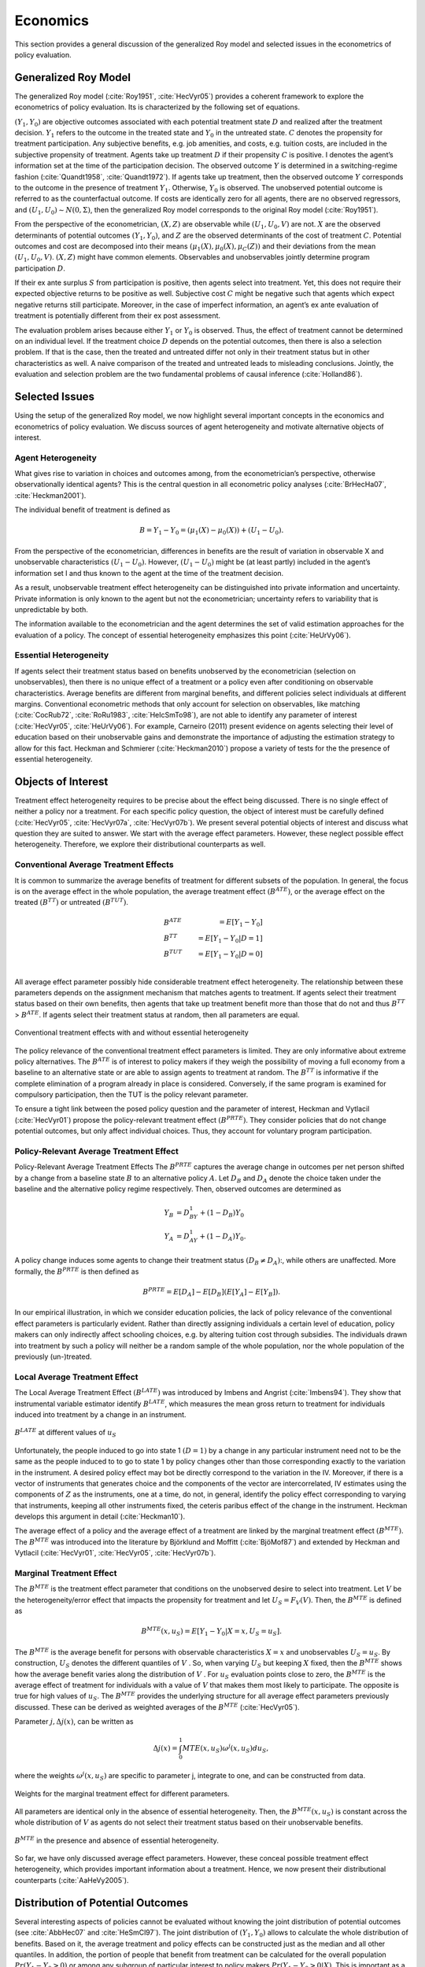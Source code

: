 Economics
=========

This section provides a general discussion of the generalized Roy model and selected issues in the econometrics of policy evaluation.

Generalized Roy Model
---------------------

The generalized Roy model (:cite:`Roy1951`, :cite:`HecVyr05`) provides a coherent framework to  explore the econometrics of policy evaluation. Its is characterized by the following set of equations.

.. math::
    :nowrap:

    \begin{align*}
    & \textbf{Potential Outcomes} & &  \\
    & & Y_1 & = \mu_1(X) + U_1 \\
    & & Y_0 & = \mu_0(X) + U_0 \\
    & & & \\
    & \textbf{Choice} & &  \\
    & & C & = \mu_C(Z) - V \\
    & & D & = I[C  > 0 ] \\
    & & S & = E[Y_1 - Y_0 \mid \mathcal{I}] \\
    & & & \\
    & \textbf{Observed Outcome} & &  \\
    & & Y & = D Y_1 + (1 - D) Y_0
    \end{align*}

:math:`(Y_1, Y_0)` are objective outcomes associated with each potential treatment state :math:`D` and realized after the treatment decision. :math:`Y_1` refers to the outcome in the treated state and :math:`Y_0` in the untreated state. :math:`C` denotes the propensity for treatment participation. Any subjective benefits, e.g. job amenities, and costs, e.g. tuition costs, are included in the subjective propensity of treatment. Agents take up treatment :math:`D` if their propensity :math:`C` is positive. I denotes the agent’s information set at the time of the participation decision. The observed outcome :math:`Y` is determined in a switching-regime fashion (:cite:`Quandt1958`, :cite:`Quandt1972`). If agents take up treatment, then the observed outcome :math:`Y` corresponds to the outcome in the presence of treatment :math:`Y_1`. Otherwise, :math:`Y_0` is observed. The unobserved potential outcome is referred to as the counterfactual outcome. If costs are identically zero for all agents, there are no observed regressors, and :math:`(U_1, U_0) \sim N (0, \Sigma)`, then the generalized Roy model corresponds to the original
Roy model (:cite:`Roy1951`).

From the perspective of the econometrician, :math:`(X, Z)` are observable while :math:`(U_1, U_0, V)` are not. :math:`X` are the observed determinants of potential outcomes :math:`(Y_1, Y_0)`, and :math:`Z` are the observed determinants of the cost of treatment :math:`C`. Potential outcomes and cost are decomposed into their means :math:`(\mu_1(X), \mu_0(X), \mu_C(Z))` and their deviations from the mean :math:`(U_1, U_0, V)`. :math:`(X, Z)` might have common elements. Observables and unobservables jointly determine program participation :math:`D`.

If their ex ante surplus :math:`S` from participation is positive, then agents select into treatment. Yet, this does not require their expected objective returns to be positive as well. Subjective cost :math:`C` might be negative such that agents which expect negative returns still participate. Moreover, in the case of imperfect information, an agent’s ex ante evaluation of treatment is potentially different from their ex post assessment.

The evaluation problem arises because either :math:`Y_1` or :math:`Y_0` is observed. Thus, the effect of treatment cannot be determined on an individual level. If the treatment choice :math:`D` depends on the potential outcomes, then there is also a selection problem. If that is the case, then the treated and untreated differ not only in their treatment status but in other characteristics as well. A naive comparison of the treated and untreated leads to misleading conclusions. Jointly, the evaluation and selection problem are the two fundamental problems of causal inference (:cite:`Holland86`).

Selected Issues
---------------
Using the setup of the generalized Roy model, we now highlight several important concepts in the economics and econometrics of policy evaluation. We discuss sources of agent heterogeneity and motivate alternative objects of interest.

Agent Heterogeneity
^^^^^^^^^^^^^^^^^^^^

What gives rise to variation in choices and outcomes among, from the econometrician’s perspective, otherwise observationally identical agents? This is the central question in all econometric policy analyses (:cite:`BrHecHa07`, :cite:`Heckman2001`).

The individual benefit of treatment is defined as

  .. math::
       B  = Y_1 - Y_0 = (\mu_1(X) - \mu_0(X)) + (U_1 - U_0).

From the perspective of the econometrician, differences in benefits are the result of variation in observable X and unobservable characteristics :math:`(U_1 - U_0)`. However, :math:`(U_1 - U_0)` might be (at least partly) included in the agent’s information set I and thus known to the agent at the time of the treatment decision.

As a result, unobservable treatment effect heterogeneity can be distinguished into private information and uncertainty. Private information is only known to the agent but not the econometrician; uncertainty refers to variability that is unpredictable by both.

The information available to the econometrician and the agent determines the set of valid estimation approaches for the evaluation of a policy. The concept of essential heterogeneity emphasizes this point (:cite:`HeUrVy06`).

Essential Heterogeneity
^^^^^^^^^^^^^^^^^^^^^^^^

If agents select their treatment status based on benefits unobserved by the econometrician (selection on unobservables), then there is no unique effect of a treatment or a policy even after conditioning on observable characteristics. Average benefits are different from marginal benefits, and different policies select individuals at different margins. Conventional econometric methods that only account for selection on observables, like matching (:cite:`CocRub72`, :cite:`RoRu1983`, :cite:`HeIcSmTo98`), are not able to identify any parameter of interest (:cite:`HecVyr05`, :cite:`HeUrVy06`). For example, Carneiro (2011) present evidence on agents selecting their level of education based on their unobservable gains and demonstrate the importance of adjusting the estimation strategy to allow for this fact. Heckman and Schmierer (:cite:`Heckman2010`) propose a variety of tests for the the presence of essential heterogeneity.

.. todo::

    Set up proper citations.

Objects of Interest
-------------------

Treatment effect heterogeneity requires to be precise about the effect being discussed. There is no single effect of neither a policy nor a treatment. For each specific policy question, the object of interest must be carefully defined (:cite:`HecVyr05`, :cite:`HecVyr07a`, :cite:`HecVyr07b`). We present several potential objects of interest and discuss what question they are suited to answer. We start with the average effect parameters. However, these neglect possible effect heterogeneity. Therefore, we explore their distributional counterparts as well.

Conventional Average Treatment Effects
^^^^^^^^^^^^^^^^^^^^^^^^^^^^^^^^^^^^^^^

It is common to summarize the average benefits of treatment for different subsets of the population. In general, the focus is on the average effect in the whole population, the average treatment effect :math:`\left(B^{ATE}\right)`, or the average effect on the
treated :math:`\left(B^{TT}\right)` or untreated :math:`\left(B^{TUT}\right)`.

  .. math::
      &B^{ATE} & = E [Y_1 - Y_0]\\
      &B^{TT} & = E [Y_1 - Y_0 | D = 1]\\
      &B^{TUT} & = E [Y_1 - Y_0 | D = 0]\\

All average effect parameter possibly hide considerable treatment effect heterogeneity. The relationship between these parameters depends on the assignment mechanism that matches agents to treatment. If agents select their treatment status based on their own benefits, then agents that take up treatment benefit more than those that do not and thus :math:`B^{TT}` > :math:`B^{ATE}`. If agents select their treatment status at random, then all parameters are equal.

.. figure:: ../docs/figures/fig-treatment-effects-with-and-without-eh.png
   :align: center

   Conventional treatment effects with and without essential heterogeneity



The policy relevance of the conventional treatment effect parameters is limited. They are only informative about extreme policy alternatives. The :math:`B^{ATE}` is of interest to policy makers if they weigh the possibility of moving a full economy from a baseline to an alternative state or are able to assign agents to treatment at random. The :math:`B^{TT}` is informative if the complete elimination of a program already in place is considered. Conversely, if the same program is examined for
compulsory participation, then the TUT is the policy relevant parameter.


To ensure a tight link between the posed policy question and the parameter of interest, Heckman
and Vytlacil (:cite:`HecVyr01`) propose the policy-relevant treatment effect :math:`\left(B^{PRTE}\right)`. They consider policies that do not change potential outcomes, but only affect individual choices. Thus, they account for voluntary program participation.

Policy-Relevant Average Treatment Effect
^^^^^^^^^^^^^^^^^^^^^^^^^^^^^^^^^^^^^^^^^

Policy-Relevant Average Treatment Effects The :math:`B^{PRTE}` captures the average change in outcomes per net person shifted by a change from a baseline state :math:`B` to an alternative policy :math:`A`. Let :math:`D_B` and :math:`D_A` denote the choice taken under the baseline and the alternative policy regime
respectively. Then, observed outcomes are determined as

.. math::
    Y_B & = D_BY_1 + (1 - D_B)Y_0\\
    Y_A & = D_AY_1 + (1 - D_A)Y_0.

A policy change induces some agents to change their treatment status :math:`\left(D_B \neq D_A\right)`:, while others are unaffected. More formally, the :math:`B^{PRTE}` is then defined as

.. math::
      B^{PRTE}  = E[D_A] - E[D_B](E[Y_A] - E[Y_B]).

In our empirical illustration, in which we consider education policies, the lack of policy relevance of the conventional effect parameters is particularly evident. Rather than directly assigning individuals a certain level of education, policy makers can only indirectly affect schooling choices, e.g. by altering tuition cost through subsidies. The individuals drawn into treatment by such a policy will neither be a random sample of the whole population, nor the whole population of
the previously (un-)treated.

Local Average Treatment Effect
^^^^^^^^^^^^^^^^^^^^^^^^^^^^^^^

The Local Average Treatment Effect :math:`\left(B^{LATE}\right)` was introduced by Imbens and Angrist (:cite:`Imbens94`). They show that instrumental variable estimator identify :math:`B^{LATE}`, which measures the mean gross return to treatment for individuals induced into treatment by a change in an instrument.

.. figure:: ../docs/figures/fig-local-average-treatment.png
   :align: center

   :math:`B^{LATE}` at different values of :math:`u_S`

Unfortunately, the people induced to go into state 1 :math:`(D=1)` by a change in any particular instrument need not to be the same as the people induced to to go to state 1 by policy changes other than those corresponding exactly to the variation in the instrument. A desired policy effect may bot be directly correspond to the variation in the IV. Moreover, if there is a vector of instruments that generates choice and the components of the vector are intercorrelated, IV estimates using the components of :math:`Z` as the instruments, one at a time, do not, in general, identify the policy effect corresponding to varying that instruments, keeping all other instruments fixed, the ceteris paribus effect of the change in the instrument. Heckman develops this argument in detail (:cite:`Heckman10`).

The average effect of a policy and the average effect of a treatment are linked by the marginal treatment effect :math:`\left(B^{MTE}\right)`. The :math:`B^{MTE}` was introduced into the literature by Björklund and Moffitt (:cite:`BjöMof87`) and extended by Heckman and Vytlacil (:cite:`HecVyr01`, :cite:`HecVyr05`, :cite:`HecVyr07b`).

Marginal Treatment Effect
^^^^^^^^^^^^^^^^^^^^^^^^^^

The :math:`B^{MTE}` is the treatment effect parameter that conditions on the unobserved desire to select into treatment. Let :math:`V` be the heterogeneity/error effect that impacts the propensity for treatment and let :math:`U_S = F_V (V)`. Then, the :math:`B^{MTE}` is defined as

.. math::
      B^{MTE}(x, u_S)  = E [ Y_1 - Y_0 | X = x, U_S = u_S] .

The :math:`B^{MTE}` is the average benefit for persons with observable characteristics :math:`X = x` and unobservables :math:`U_S = u_S`. By construction, :math:`U_S` denotes the different quantiles of :math:`V` . So, when varying :math:`U_S` but keeping :math:`X` fixed, then the :math:`B^{MTE}` shows how the average benefit varies along the distribution of :math:`V` . For :math:`u_S` evaluation points close to zero, the :math:`B^{MTE}` is the average effect of treatment for individuals with a value of :math:`V` that makes them most likely to participate. The opposite is true for high values of :math:`u_S`.
The :math:`B^{MTE}` provides the underlying structure for all average effect parameters previously discussed. These can be derived as weighted averages of the :math:`B^{MTE}` (:cite:`HecVyr05`).

Parameter :math:`j, \Delta j (x)`, can be written as

.. math::
    \Delta j (x) = \int_{0}^{1} MTE(x, u_S) \omega^{j}(x, u_S) du_S,


where the weights :math:`\omega^{j} (x, u_S)` are specific to parameter j, integrate to one, and can be constructed from data.

.. figure:: ../docs/figures/fig-weights-marginal-effect.png
   :align: center

   Weights for the marginal treatment effect for different parameters.

All parameters are identical only in the absence of essential heterogeneity. Then, the :math:`B^{MTE}(x, u_S)` is constant across the whole distribution of :math:`V` as agents do not select their treatment status based on their unobservable benefits.

.. figure:: ../docs/figures/fig-eh-marginal-effect.png
   :align: center

   :math:`B^{MTE}` in the presence and absence of essential heterogeneity.



So far, we have only discussed average effect parameters. However, these conceal possible treatment effect heterogeneity, which provides important information about a treatment. Hence, we now present their distributional counterparts (:cite:`AaHeVy2005`).


Distribution of Potential Outcomes
-----------------------------------

Several interesting aspects of policies cannot be evaluated without knowing the joint distribution of potential outcomes (see :cite:`AbbHec07` and :cite:`HeSmCl97`). The joint distribution of :math:`(Y_1, Y_0)` allows to calculate the whole distribution of benefits. Based on it, the average treatment and policy effects can be
constructed just as the median and all other quantiles. In addition, the portion of people that benefit from treatment can be calculated for the overall population :math:`Pr(Y_1 - Y_0 > 0)` or among any subgroup of particular interest to policy makers :math:`Pr(Y_1 - Y_0 > 0 | X)`. This is important as a treatment which is beneficial for agents on average can still be harmful for some. For a comprehensive overview on related work see :cite:`AbbHec07` and the work they cite. The survey by :cite:`Fortin2011` provides an overview about the alternative approaches to the construction of conterfactual observed outcome distributions. See :cite:`Firpo2007`, :cite:`AbAnIm2002` and :cite:`Chernozhukov2005` for their studies of quantile treatment effects.

The absence of an average effect might be the result of part of the population having a positive effect, which is just offset by a negative effect on the rest of the population. This kind of treatment effect heterogeneity is informative as it provides the starting point for an adaptive research strategy that tries to understand the driving force behind these differences (:cite:`HSMV96`, :cite:`HSMV97`).

.. figure:: ../docs/figures/fig-distribution-joint-potential.png
   :align: center

   Distribution of potential Outcomes


.. figure:: ../docs/figures/fig-distribution-joint-surplus.png
  :align: center

  Distribution of benefits and surplus


.. todo::

    * add fotnote 5 from my manuscript into text
